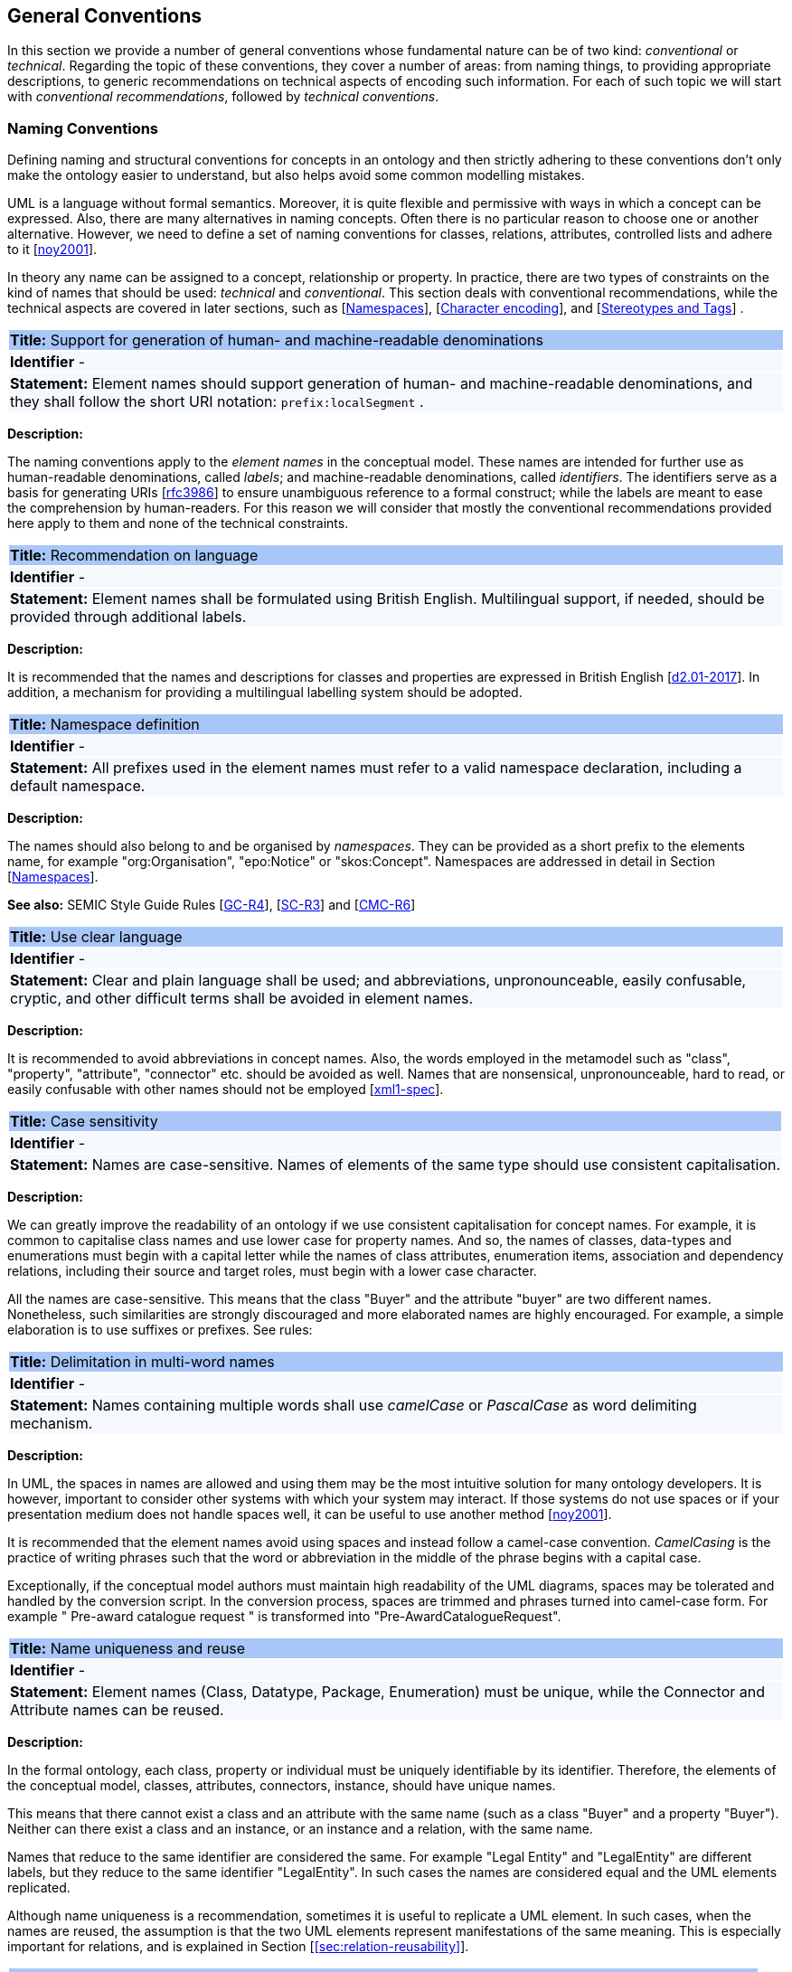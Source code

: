 [[sec:general_conv]]
== General Conventions

In this section we provide a number of general conventions whose fundamental nature can be of two kind:  _conventional_ or _technical_. Regarding the topic of these conventions, they cover a number of areas: from naming things, to providing appropriate descriptions, to generic recommendations on technical aspects of encoding such information. For each of such topic we will start with _conventional recommendations_, followed by _technical conventions_.

[[sec:names]]
=== Naming Conventions

Defining naming and structural conventions for concepts in an ontology and then strictly adhering to these conventions don’t only make the ontology easier to understand, but also helps avoid some common modelling mistakes.

UML is a language without formal semantics. Moreover, it is quite flexible and permissive with ways in which a concept can be expressed. Also, there are many alternatives in naming concepts. Often there is no particular reason to choose one or another alternative. However, we need to define a set of naming conventions for classes, relations, attributes, controlled lists and adhere to it [xref:references.adoc#ref:noy2001[noy2001]].

In theory any name can be assigned to a concept, relationship or property. In practice, there are two types of constraints on the kind of names that should be used: _technical_ and _conventional_. This section deals with conventional recommendations, while the technical aspects are covered in later sections, such as [xref:sec:namespaces[]], [xref:sec:charset[]], and [xref:sec:stereotypes-tags[]] .


|===
|{set:cellbgcolor: #a8c6f7}
 *Title:* Support for generation of human- and machine-readable denominations

|{set:cellbgcolor: #f5f8fc}
*Identifier* -

|*Statement:*
Element names should support generation of human- and machine-readable denominations, and they shall follow the short URI notation: `prefix:localSegment` .

|===

*Description:*

The naming conventions apply to the _element names_ in the conceptual model. These names are intended for further use as human-readable denominations, called _labels_; and machine-readable denominations, called _identifiers_. The identifiers serve as a basis for generating URIs [xref:references.adoc#ref:rfc3986[rfc3986]] to ensure unambiguous reference to a formal construct; while the labels are meant to ease the comprehension by human-readers. For this reason we will consider that mostly the conventional recommendations provided here apply to them and none of the technical constraints.

|===
|{set:cellbgcolor: #a8c6f7}
 *Title:* Recommendation on language

|{set:cellbgcolor: #f5f8fc}
*Identifier* -

|*Statement:*
Element names shall be formulated using British English. Multilingual support, if needed, should be provided through additional labels.

|===
*Description:*

It is recommended that the names and descriptions for classes and properties are expressed in British English [xref:references.adoc#ref:d2.01-2017[d2.01-2017]].
In addition, a mechanism for providing a multilingual labelling system should be adopted.


|===
|{set:cellbgcolor: #a8c6f7}
 *Title:* Namespace definition

|{set:cellbgcolor: #f5f8fc}
*Identifier* -

|*Statement:*
All prefixes used in the element names must refer to a valid namespace declaration, including a default namespace.
|===
*Description:*

The names should also belong to and be organised by _namespaces_. They can be provided as a short prefix to the elements name, for example "org:Organisation", "epo:Notice" or "skos:Concept". Namespaces are addressed in detail in Section [xref:uml/conv-general.adoc#sec:namespaces[Namespaces]].

*See also:* SEMIC Style Guide Rules [https://semiceu.github.io/style-guide/public-review/gc-general-conventions.html#sec:gc-r4[GC-R4]], [https://semiceu.github.io/style-guide/public-review/gc-semantic-conventions.html#sec:sc-r3[SC-R3]] and [https://semiceu.github.io/style-guide/public-review/gc-conceptual-model-conventions.html#sec:cmc-r6[CMC-R6]]

|===
|{set:cellbgcolor: #a8c6f7}
 *Title:* Use clear language

|{set:cellbgcolor: #f5f8fc}
*Identifier* -

|*Statement:*
Clear and plain language shall be used; and abbreviations, unpronounceable, easily confusable, cryptic, and other difficult terms shall be avoided in element names.
|===

*Description:*

It is recommended to avoid abbreviations in concept names. Also, the words employed in the metamodel such as "class", "property", "attribute", "connector" etc. should be avoided as well. Names that are nonsensical, unpronounceable, hard to read, or easily confusable with other names should not be employed [xref:references.adoc#ref:xml1-spec[xml1-spec]].


// [[sec:casing]]
//=== Case sensitivity

|===
|{set:cellbgcolor: #a8c6f7}
 *Title:* Case sensitivity

|{set:cellbgcolor: #f5f8fc}
*Identifier* -

|*Statement:*
Names are case-sensitive. Names of elements of the same type should use consistent capitalisation.
|===

*Description:*

We can greatly improve the readability of an ontology if we use consistent capitalisation for concept names. For example, it is common to capitalise class names and use lower case for property names. And so, the names of classes, data-types and enumerations must begin with a capital letter while the names of class attributes, enumeration items, association and dependency relations, including their source and target roles, must begin with a lower case character.

All the names are case-sensitive. This means that the class "Buyer" and the attribute "buyer" are two different names. Nonetheless, such similarities are strongly discouraged and more elaborated names are highly encouraged. For example, a simple elaboration is to use suffixes or prefixes.  See rules:

//TODO: add reference to rules about avoiding duplication and usage of suffix/prefix

[[sec:delimitation]]
//=== Delimitation

|===
|{set:cellbgcolor: #a8c6f7}
 *Title:* Delimitation in multi-word names

|{set:cellbgcolor: #f5f8fc}
*Identifier* -

|*Statement:*
Names containing multiple words shall use _camelCase_ or _PascalCase_ as word delimiting mechanism.
|===

*Description:*

In UML, the spaces in names are allowed and using them may be the most intuitive solution for many ontology developers. It is however, important to consider other systems with which your system may interact. If those systems do not use spaces or if your presentation medium does not handle spaces well, it can be useful to use another method [xref:references.adoc#ref:noy2001[noy2001]].

It is recommended that the element names avoid using spaces and instead follow a camel-case convention. _CamelCasing_ is the practice of writing phrases such that the word or abbreviation in the middle of the phrase begins with a capital case.

[TODO: Check if the following is still holds]
Exceptionally, if the conceptual model authors must maintain high readability of the UML diagrams, spaces may be tolerated and handled by the conversion script. In the conversion process, spaces are trimmed and phrases turned into camel-case form. For example " Pre-award catalogue request " is transformed into "Pre-AwardCatalogueRequest".

[[sec:uniqueness]]
//=== Name uniqueness

|===
|{set:cellbgcolor: #a8c6f7}
 *Title:* Name uniqueness and reuse

|{set:cellbgcolor: #f5f8fc}
*Identifier* -

|*Statement:*
Element names (Class, Datatype, Package, Enumeration) must be unique, while the Connector and Attribute names can be reused.
|===

*Description:*

In the formal ontology, each class, property or individual must be uniquely identifiable by its identifier. Therefore, the elements of the conceptual model, classes, attributes, connectors, instance, should have unique names.

This means that there cannot exist a class and an attribute with the same name (such as a class "Buyer" and a property "Buyer"). Neither can there exist a class and an instance, or an instance and a relation, with the same name.

Names that reduce to the same identifier are considered the same. For example "Legal Entity" and "LegalEntity" are different labels, but they reduce to the same identifier "LegalEntity". In such cases the names are considered equal and the UML elements replicated.

Although name uniqueness is a recommendation, sometimes it is useful to replicate a UML element. In such cases, when the names are reused, the assumption is that the two UML elements represent manifestations of the same meaning. This is especially important for relations, and is explained in Section [xref:#sec:relation-reusability[]].


[[sec:relation-reusability]]
//=== Relations reusability

|===
|{set:cellbgcolor: #a8c6f7}
 *Title:* Reuse of relations

|{set:cellbgcolor: #f5f8fc}
*Identifier* -

|*Statement:*
Connector and Attribute names shall be chosen such as to support the appropriate level of reuse.

|===

*Description:*

The relation names should be chosen so that there is a balance of accuracy and precision on one hand and the relation reusability on the other hand. These two dimensions are inversely correlated: the higher the reuse the lower the accuracy and vice versa.

On one hand, if we choose more generic predicates such as "isSpecifiedIn" this tends towards maximising relation reusability across the model. Yet at the same time the risk of overloading the relation meaning also increases.

On the other hand, the above risk could be mitigated by simply appending the range class to the relation name: such "isSpecifiedInContract" and such "isSpecifiedInProcedure" following the following naming pattern: . This ensures predicate uniqueness and maximum level of specificity at the cost of reusability across and beyond the model. The latter can be achieved through inference, but an additional predicate inheritance structure must be defined. Another risk is that a change or evolution of the name of the class has a direct impact on all incoming predicates, and thus raising the chances of errors. This in turn may decrease the model agility and elasticity.

Optionally, the transformation process from the conceptual model to the formal ontology, may contain a mechanism of appending the name of the range class to the predicate name in order to automatically produce a predicate with higher specificity, shall this be required.


[[sec:suffix-prefix]]
//=== Suffix and prefix

|===
|{set:cellbgcolor: #a8c6f7}
 *Title:* Use of suffixes and prefixes

|{set:cellbgcolor: #f5f8fc}
*Identifier* -

|*Statement:*
Attributes and connector names shall contain a verb. Apply certain, well establish, prefixes and/or suffixes, in a consistent fashion, to achieve this goal.
|===

*Description:*

Some ontology engineering methodologies suggest using prefix and suffix conventions in the names to distinguish between classes and attributes. Two common practices are to add a "has-" prefix or a "-of" suffix to attribute names. Thus, our attributes become "hasAwardStatus" and ”hasBuyer” if we chose the "has-" convention. The attributes become "awardStatusOf" and "buyerOf" if we chose the "-of" convention. This approach allows anyone looking at a term to determine immediately if the term is a class or an attribute. However, the term names become slightly longer [xref:references.adoc#ref:noy2001[noy2001]].

We recommend that the names of class attributes employ the "has-" suffix. For boolean properties we recommend the use of the "is-" prefix.

Other common suffixes are the prepositions "-by" and "-to". The organisation ontology [xref:references.adoc#ref:org-ontology[org-ontology]] exemplifies their usage in cases such as "embodiedBy" and "conformsTo". However, if the preposition can be avoided, then do so [xref:references.adoc#ref:d3.1-2015[d3.1-2015]].

It is recommended to use prepositions in the ontology terms only if necessary (CN: I would say: every time when it makes the meaning more clear)

Optionally common and descriptive prefixes and suffixes for related properties or classes may be used. While they are just labels and their names have no inherent semantic meaning, it is still a useful way for humans to cluster and understand the vocabulary. For example, properties about languages or tools might contain suffixes such as "Language" (e.g. "displayLanguage") or "Tool" (e.g. "validationTool") for all related properties [xref:references.adoc#ref:d2.01-2017[d2.01-2017]].



*See also:* SEMIC Style Guide Rule [https://semiceu.github.io/style-guide/public-review/gc-general-conventions.html#sec:gc-r4[GC-R4]]

[[sec:descriptions]]
=== Notes, descriptions and comments

Large emphasis is set on the naming conventions. Nonetheless, most often, a good name is insufficient for an accurate or easy comprehension by human-readers. To mitigate this, and to increase the conceptual richness, practitioners may wish to provide human-readable definitions, notes, examples and comments grasping the underlying assumptions, usage examples, additional explanations and other types of information.

|===
|{set:cellbgcolor: #a8c6f7}
 *Title:* Description of elements

|{set:cellbgcolor: #f5f8fc}
*Identifier* -

|*Statement:*
All elements must have a definition providing a concise but complete description of the concept.
|===

*Description:*

We adopt here the SEMIC Principles for creating good definitions [xref:references.adoc#ref:semic-defs[semic-defs]]. They are based on advice found in the literature and are the following:

* Be concise but complete,
** Avoid over-generalisations. Adapt and contextualise the definition to the surrounding/connected concepts.
** Make sure that every concept that occurs in the model is directly (or indirectly) defined
* Describe only one term
* Structure the definition in a standardised way:
** Use the singular form to phrase the definition (see [xref:sec:names[]])
** State what the term is, and don't enumerate what it is NOT (i.e. no negative definition)
** Use only commonly understood abbreviations
** Use similar terminology for definitions of related concepts
* Don't use  circular definitions, i.e. the term defined should not be part of the definition,
* Don't add secondary information such as additional explanation, scoping, examples, etc. these are to be documented in usage notes.
* Form the definition in one or more sentences that start with a capital letter and end with a period.
* Do not start a definition with a repetition of the name of the concept.
//* Rich standard encodings such as UTF-8 and UTF-16 are supported in notes and definitions. In the element names, however,
//we recommend avoiding any character encodings and using plain ASCII [xref:semicsg/references.adoc#ref:epo-cmc[epo-cmc, sec 4.2]].

In addition to these SEMIC recommendation for providing good definitions, we also add the following recommendations to adequately complete the description of an element:

* It is recommended that each element is defined by a crisp, one-line definition. The definition starts with a capital letter and ends with a period.

* A description may provide complementary information concerning the usage of the element or its relation to relevant standards. For example, a description may contain recommendations about which controlled vocabularies to use, describe the underlying assumptions and additional explanations for reducing ambiguity. Descriptions may contain multiple paragraphs separated by blank lines. The descriptions should not paraphrase the definitions.

* If the model editor provides concrete examples of possible element values or instances then they shall be provided as a comma-separated list. Each example value is enclosed in quotes and is optionally followed by a short explanation enclosed in parentheses [xref:references.adoc#ref:isaHandbook2015[isaHandbook2015]].

*See also:* SEMIC Style Guide Rule [https://semiceu.github.io/style-guide/public-review/gc-general-conventions.html#sec:gc-r5[GC-R5]], which provides more recommendations to be followed here.

[[sec:controlled-lists]]

The controlled list is a carefully selected list of words and phrases and is often employed in the modelling practices. The controlled list has a name, and a set of terms. For example, the list of grammatical genders can be named "Gender" and comprise the terms "masculine", "feminine", "neuter" and "utrum".

As a rule of thumb, but not always, the relationship between the controlled list as a whole and its comprising elements can be informally conceptualised as a class-instance, class-subclass, set-item, or part-whole.

[[sec:gen-controlled-list]]
|===
|{set:cellbgcolor: #a8c6f7}
 *Title:* Representation of known controlled lists

|{set:cellbgcolor: #f5f8fc}
*Identifier* -

|*Statement:*

When the controlled list is known, and it can be referred to by a short URI then it
shall be represented as uml:Enumeration element.
|===

*Description:*

Controlled lists play an essential role in establishing interoperability standards. Management and publication of controlled lists should happen as a separate process, and are not addressed here. References to controlled lists shall be done via uml:Enumeration elements.

The expectation is that the controlled lists are published in accordance with best practices and represented with the SKOS model using persistent identifiers. In such an approach, the controlled list is expressed as a `skos:ConceptScheme` and the specific values as `skos:Concept`(s). Also, such controlled lists are often developed, published and maintained independently following their own lifecycle, so that they can be reused in other models.

Two use-cases can be identified in practice: (a) when the code list is known and is explicitly referred to as the range of a property, and (b) when a property is modelled but no code list reference is provided as its range.

[[sec:gen-controlled-list-unknown]]
|===
|{set:cellbgcolor: #a8c6f7}
 *Title:* Representation of unknown controlled lists

|{set:cellbgcolor: #f5f8fc}
*Identifier* -

|*Statement:*

When the controlled list is unknown then it shall not be referred to, but instead a class uml:Attribute shall be defined with datatype `skos:Concept` class.

|===

*Description:*

When the authors of a conceptual model intend to omit, which controlled list shall be used, then a class attribute with the range `skos:Concept` (in some cases `Code` is preferred, but we strongly recommend to avoid this) can be created to indicate that. This approach can be useful in situations when multiple (external) controlled lists can be used interchangeably. For example, the `adms:status` property of a `dcat:CatalogueRecord` shall be a `skos:Concept`, without specifying the controlled list.

[[sec:gen-controlled-list-empty]]
|===
|{set:cellbgcolor: #a8c6f7}
 *Title:* Controlled list values

|{set:cellbgcolor: #f5f8fc}
*Identifier* -

|*Statement:*

uml:Enumeration shall contain no values. Management of the controlled list of values shall not be done outside the scope of the conceptual model.
|===
*Description:*

It is advisable, however, to be specific concerning which controlled list shall be used. In such cases, an Enumeration shall be created representing the controlled list. The Enumeration shall be empty, i.e., not specifying any value, because the values are assumed to be maintained externally and only the reference is necessary.

The properties having this controlled list as range shall be depicted as UML dependency connectors between a Class and an Enumeration [xref:uml/conv-connectors.adoc#sec:dependency[uml:Dependency]]. For example, in ePO, `dct:Location` can have a country code represented as a dependency relation to `at-voc:country` (the country authority table published on the EU Vocabularies website).

image::cmc-r14-1.png[]

The name of the Enumeration shall be resolved to a URI identical to that of the `skos:ConceptScheme`. As for the connector type we recommend using a dependency connector (depicted with a dashed line) because the semantic interpretation differs slightly from the association connector (depicted with a continuous line). Namely, the range of the property has to fulfil two constraints: (a) instantiating the skos:Concept class and (b) being `skos:inScheme` the intended controlled list [xref:references.adoc#ref:epo-arch[epo-arch]]. [TODO: update reference]



// If the controlled list is specific to the model then the author shall define the values of the UML Enumeration inside of it, which are interpreted as concepts belonging to the containing concept scheme [xref:references.adoc#ref:oslo-rules[oslo-rules, sec 3.2.17]].
// [TODO: check if this is also the case for EPO, and if the reference is appropriate] [TODO: See if it makes sense to insert here the statement from above: "It is required that the controlled lists are named using nouns or nominal phrases starting with a capital letter. The enumeration items must start with a lower case."]

More specific requirements on the uml:Enumeration elements are provided in the Section [xref:uml/conv-enumerations.adoc#sec:enumeration[uml:Enumeration]].

[[sec:technical]]
//== Technical constraints


[[sec:namespaces]]
=== Namespaces

In order to enable the reuse of names defined in other models and reuse of unique references for names that support easy identification, namespace management must be considered. We adopt XML approach to defining and managing namespaces as it is inherent in both XMI and OWL2 standards. Hence, a _namespace_ is a set of symbols that are used to organise objects of various kinds, so that these objects may be referred to by name and uniquely identifiable.

// Namespaces are commonly structured as hierarchies to allow reuse of names in different contexts [xref:references.adoc#ref:xml-namespaces[xml-namespaces]]. This mechanism can be implemented in UML through partitioning the model using packages, which are described in the [xref:uml/conv-packages.adoc#sec:uml-package[uml:Package]] Section.

[[sec:gen-controlled-list-empty]]
|===
|{set:cellbgcolor: #a8c6f7}
 *Title:* Known namespaces

|{set:cellbgcolor: #f5f8fc}
*Identifier* -

|*Statement:*

Namespaces must be defined before used in the model. All prefixes shall be assigned a base URI.

|===
*Description:*

A namespace organises a collection of names obeying three constraints: each name is (1) unique, (2) assigned consistently, and (3) assigned according to a common definition [xref:references.adoc#ref:urn-rfc8141[urn-rfc8141]]. An (expanded) _name_ in a namespace is a pair consisting of a _namespace name_, also called _base URI_ or just _base_, and a _local name_, also called _local segment_ [xref:references.adoc#ref:xml1-spec[xml1-spec], xref:references.adoc#ref:urn-rfc2141[urn-rfc2141]]. The combination of universally managed URIs with the vocabulary local name is effective in avoiding name clashes. For example, in the expanded name `http://www.w3.org/ns/org#Organization`, `http://www.w3.org/ns/org#` is the namespace name and `Organization` is the local name.

// URI references are often inconveniently long, so expanded names should not be used directly. Instead, _qualified names_ should be used while expanded names are strongly discouraged. A _qualified name_ is a name subject to namespace interpretation. Syntactically, they are either _prefixed names_ or _unprefixed names_.
//
// ```
// qualifiedName = [<namespacePrefix>:]<localName>
// ```
//
// The namespace name is usually applied as a _prefix_ to the local name, but it may be missing as well. [xref:references.adoc#ref:xml-namespaces[xml-namespaces]] specifies a declaration syntax which permits the binding of prefixes to namespace names and also to bind a default namespace that applies to unprefixed element names. For example, we can bind the namespace name "http://www.w3.org/ns/org#" to the prefix "org", which we can then use to create the same name as such "org:Organization". The prefix is subject to namespace interpretation and resolved to an URI [xref:references.adoc#ref:xml-namespaces[xml-namespaces]].
//
// If the delimiter (:) is used without any prefix, then the empty string prefix is resolved to the default namespace as defined in [xref:references.adoc#ref:xml-namespaces[xml-namespaces]].

[[sec:charset]]
=== Character encoding

In the formal ontology, the URIs must conform to RDF [xref:references.adoc#ref:rdf11[rdf11]] and XML[xref:references.adoc#ref:xml1-spec[xml1-spec]] format specifications. Both languages effectively require that terms begin with an upper or lower case letter from the ASCII character set, or an underscore (_). This tight restriction means that, for example, terms may not begin with a number, hyphen or accented character [xref:references.adoc#ref:d3.1-2015[d3.1-2015]]. Although underscores are permitted, they are discouraged as they may be, in some cases, misread as spaces. A formal definition of these restrictions is given in the XML specification document [xref:references.adoc#ref:xml1-spec[xml1-spec]].

|===
|{set:cellbgcolor: #a8c6f7}
 *Title:* Valid characters in element and connector names

|{set:cellbgcolor: #f5f8fc}
*Identifier* -

|*Statement:*

Local names of elements should start with a letter or underscore.
|===

*Description:*

It is required that the names use words beginning with an upper or lower case letter (A–Z, a–z) or an underscore (_) for all terms in the model. Digits (0–9) are allowed in the subsequent character positions. Also, as mentioned above, spaces are permitted in the local segment of the name.


|===
|{set:cellbgcolor: #a8c6f7}
 *Title:* URI character sets

|{set:cellbgcolor: #f5f8fc}
*Identifier* -

|*Statement:*
Element names shall use only ASCII characters to generate valid URIs. UTF-8, UTF-16 and other character encodings should be avoided in the element names as they will lead to creation of IRIs.
|===

*Description:*

Encoded UTF-8 and UTF-16 names may be used [xref:references.adoc#ref:xml1-spec[xml1-spec], xref:references.adoc#ref:xml11-spec[xml11-spec]], but we recommend avoiding any character encodings in the element names. Encoded characters are mostly not readable and require a decoding to become human friendly. Also, unexpected results may occur in the transformation script. This recommendation does not apply to the content strings such as descriptions, notes and comments, which may use any character encoding.


[[sec:stereotypes-tags]]
=== Stereotypes and Tags

|===
|{set:cellbgcolor: #a8c6f7}
 *Title:* Stereotypes

|{set:cellbgcolor: #f5f8fc}
*Identifier* -

|*Statement:*
Stereotypes have no semantics and hence shall be avoided. Exceptionally some selected, agreed-upon stereotypes may be used.
|===

*Description:*

The use of stereotypes is not recommended. There should be only a small set of stereotypes, with well-defined meaning and pre-established transformation rules that shall be used in the conceptual model. In this set of rule the `\<<Abstract>>` stereotype is adopted to mark abstract classes [xref:uml/conv-classes.adoc.adoc[see section on Classes]].

*See also:* SEMIC Style Guide Rule [https://semiceu.github.io/style-guide/public-review/gc-conceptual-model-conventions.html#sec:cmc-r17[CMC-R17]]

|===
|{set:cellbgcolor: #a8c6f7}
 *Title:* Tags

|{set:cellbgcolor: #f5f8fc}
*Identifier* -

|*Statement:*
UML tags shall be used to provide additional descriptions of the element in a consistent and structure manner.
|===

*Description:*

When providing additional information to an element (classes, enumerations, datatypes, connectors, attributes, connector roles) through a tag ensure that:

* The tag name should be a short URI or short URI with a language tag (e.g. @en).
* There should be a value associated to each tag that appears on an element.
